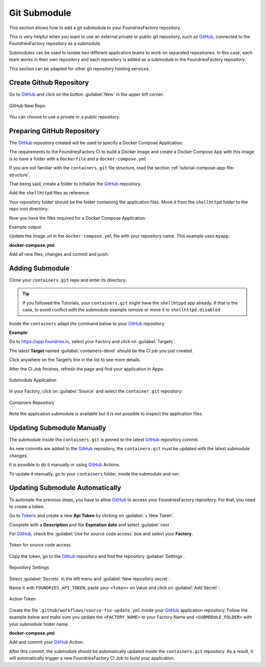 .. _ug-submodule:

Git Submodule
=============

This section shows how to add a git submodule to your FoundriesFactory repository.

This is very helpful when you want to use an external private or public git repository, 
such as GitHub_, connected to the FoundriesFactory repository as a submodule.

Submodules can be used to isolate two different application teams to work 
on separated repositories. In this case, each team works in their own repository 
and each repository is added as a submodule in the FoundriesFactory repository.

This section can be adapted for other git repository hosting services.

Create Github Repository
------------------------

Go to GitHub_ and click on the button :guilabel:`New` in the upper left corner.

.. figure:: /_static/userguide/submodule/newrepo.png
   :width: 300
   :align: center

   GitHub New Repo

You can choose to use a private or a public repository.

.. tabs::

   .. group-tab:: Private
      
      Complete the :guilabel:`Repository name` with the name that works best for your repository.

      Select :guilabel:`Private` and :guilabel:`Create repository`.

      .. figure:: /_static/userguide/submodule/private.png
         :width: 800
         :align: center
      
         New Private GitHub repository
      
      The FoundriesFactory CI needs GitHub_ personal access token to download 
      the submodule content during the build.

      Go to GitHub_ and in the upper right corner, click on your avatar and :guilabel:`Settings`.

      .. figure:: /_static/userguide/submodule/settings.png
         :width: 300
         :align: center
      
         GitHub Settings
      
      In the left menu, click on the :guilabel:`Developer settings`.
      
      Next, click on the :guilabel:`Personal access tokens` and click on the 
      button :guilabel:`Generate new token`.

      .. figure:: /_static/userguide/submodule/newtoken.png
         :width: 800
         :align: center
      
         Generate new token

      Complete the :guilabel:`Note` and select the :guilabel:`Expiration` you like. 
      Finally, select the :guilabel:`repo` scope and click on the :guilabel:`Generate token`.

      .. figure:: /_static/userguide/submodule/personaltoken.png
         :width: 800
         :align: center
      
         Personal Token Scope
      
      Make sure to copy your personal access token.

      .. figure:: /_static/userguide/submodule/token.png
         :width: 450
         :align: center
      
         Personal Token Scope      
      
      Configure your FoundriesFactory with the personal access token.

      Use ``fioctl`` to configure the ``githubtok`` variable.

      .. prompt:: bash host:~$, auto

          host:~$ fioctl secrets update githubtok=<PERSONAL_TOKEN>
   
   .. group-tab:: Public

      Complete the :guilabel:`Repository name` with the name work best for your repository.

      Select :guilabel:`Public` and :guilabel:`Create repository`.

      .. figure:: /_static/userguide/submodule/public.png
         :width: 800
         :align: center
      
         New Public GitHub repository

Preparing GitHub Repository
---------------------------

The GitHub_ repository created will be used to specify a Docker Compose Application.

The requirements to the FoundriesFactory CI to build a Docker Image and create a 
Docker Compose App with this image is to have a folder with a ``Dockerfile`` and a ``docker-compose.yml``

If you are not familiar with the ``containers.git`` file structure, read the 
section :ref:`tutorial-compose-app-file-structure`.

That being said, create a folder to initialize the GitHub_ repository.

.. prompt:: bash host:~$, auto

    host:~$ mkdir myapp
    host:~$ cd myapp/
    host:~$ git init
    host:~$ git remote add origin git@github.com:munoz0raul/myapp.git
    
Add the ``shellhttpd`` files as reference:

.. prompt:: bash host:~$, auto

    host:~$ git remote add fio https://github.com/foundriesio/extra-containers.git
    host:~$ git remote update
    host:~$ git checkout remotes/fio/tutorials -- shellhttpd

Your repository folder should be the folder containing the application files. 
Move it from the ``shellhttpd`` folder to the repo root directory:

.. prompt:: bash host:~$, auto

    host:~$ git mv shellhttpd/Dockerfile shellhttpd/docker-compose.yml shellhttpd/httpd.sh .
    host:~$ git rm -r shellhttpd/

Now you have the files required for a Docker Compose Application:

.. prompt:: bash host:~$, auto

    host:~$ tree ../myapp/

Example output:

.. prompt:: text
    
     ../myapp/
     ├── docker-compose.yml
     ├── Dockerfile
     └── httpd.sh

Update the image url in the ``docker-compose.yml`` file with your repository name.
This example uses ``myapp``:

.. prompt:: bash host:~$, auto

    host:~$ vim docker-compose.yml
     
**docker-compose.yml**:

.. prompt:: text

     version: '3.2'
     
     services:
       httpd:
         image: hub.foundries.io/${FACTORY}/myapp:latest
         build: .
         restart: always
         ports:
           - 8080:${PORT-8080}
         environment:
           MSG: "${MSG-Hello world}"

Add all new files, changes and commit and push:

.. prompt:: bash host:~$, auto

    host:~$ git add docker-compose.yml Dockerfile httpd.sh
    host:~$ git commit -m "Adding App Structure"
    host:~$ git branch -M devel
    host:~$ git push --set-upstream origin devel

Adding Submodule
----------------

Clone your ``containers.git`` repo and enter its directory:

.. prompt:: bash host:~$

    git clone -b devel https://source.foundries.io/factories/<factory>/containers.git
    cd containers

.. tip::

   If you followed the Tutorials, your ``containers.git`` might have the ``shellhtppd`` 
   app already. If that is the case, to avoid conflict with the submodule example remove 
   or move it to ``shellhttpd.disabled``

Inside the ``containers`` adapt the command below to your GitHub_ repository:

.. prompt:: bash host:~$

    git submodule add git@github.com:<user>/<repository>.git

**Example**:

.. prompt:: bash host:~$, auto

    host:~$ git submodule add -b devel git@github.com:munoz0raul/myapp.git
    host:~$ cd myapp
    host:~$ git add myapp/
    host:~$ git commit -m "Adding myapp submodule"
    host:~$ git push

Go to https://app.foundries.io, select your Factory and click on :guilabel:`Targets`:

The latest **Target** named :guilabel:`containers-devel` should be the CI job you just created.

Click anywhere on the Target’s line in the list to see more details.

After the CI Job finishes, refresh the page and find your application in Apps:

.. figure:: /_static/userguide/submodule/app.png
   :width: 500
   :align: center
     
   Submodule Application
  
In your Factory, click on :guilabel:`Source` and select the ``container.git`` repository:

.. figure:: /_static/userguide/submodule/source.png
   :width: 600
   :align: center
     
   Containers Repository

Note the application submodule is available but it is not possible to inspect the application files.

Updating Submodule Manually
---------------------------

The submodule inside the ``containers.git`` is pinned to the latest GitHub_ repository commit.

As new commits are added to the GitHub_ repository, the ``containers.git`` must 
be updated with the latest submodule changes.

It is possible to do it manually or using GitHub_ Actions.

To update it manually, go to your ``containers`` folder, inside the submodule and run:

.. prompt:: bash host:~$, auto

    host:~$ cd containers/
    host:~$ git submodule update --remote ./myapp
    host:~$ git add myapp
    host:~$ git commit -m "Updating submodule hash"
    host:~$ git push

Updating Submodule Automatically
--------------------------------

To automate the previous steps, you have to allow GitHub_ to access your 
FoundriesFactory repository. For that, you need to create a token.

Go to `Tokens <https://app.foundries.io/settings/tokens/>`_ and create a new **Api Token** by clicking on 
:guilabel:`+ New Token`.

Complete with a **Description** and the **Expiration date** and select :guilabel:`next`.

For GitHub_, check the :guilabel:`Use for source code access` box and 
select your **Factory**.

.. figure:: /_static/userguide/mirror-action/mirror-action.png
   :width: 500
   :align: center

   Token for source code access

Copy the token, go to the Github_ repository and find the repository :guilabel:`Settings`.

.. figure:: /_static/userguide/submodule/reposetting.png
   :width: 800
   :align: center
     
   Repository Settings

Select :guilabel:`Secrets` in the left menu and :guilabel:`New repository secret`.

Name it with ``FOUNDRIES_API_TOKEN``, paste your ``<Token>`` on Value and click on :guilabel:`Add Secret`:

.. figure:: /_static/userguide/submodule/actiontoken.png
   :width: 800
   :align: center
     
   Action Token

Create the file ``.github/workflows/source-fio-update.yml`` inside your GitHub_ 
application repository. Follow the example below and make sure you update the 
``<FACTORY_NAME>`` to your Factory Name and ``<SUBMODULE_FOLDER>`` with your 
submodule folder name.

.. prompt:: bash host:~$, auto

    host:~$ cd myapp/
    host:~$ mkdir -p .github/workflows/ 
    host:~$ gedit .github/workflows/source-fio-update.yml

**docker-compose.yml**:

.. prompt:: text

     # .github/workflows/source-fio-update.yml
     
     name: Update source.foundries.io
     
     on:
       push:
         branches: [ devel ]
     
     jobs:
       update:
         runs-on: ubuntu-latest
         steps:
         # Checks-out your repository under $GITHUB_WORKSPACE
         - uses: actions/checkout@v2
         - uses: doanac/gh-action-update-submodule@master
           with:
             remote-repo: https://source.foundries.io/factories/<FACTORY_NAME>/containers.git
             api-token: ${{ secrets.FOUNDRIES_API_TOKEN }}
             submodule-path: "./<SUBMODULE_FOLDER>"
             remote-branch: ${{ github.ref }}

Add and commit your GitHub_ Action:

.. prompt:: bash host:~$, auto

    host:~$ git add .github/workflows/source-fio-update.yml
    host:~$ git commit -m "Adding Action"
    host:~$ git push

After this commit, the submodule should be automatically updated inside the 
``containers.git`` repository. As a result, it will automatically trigger a new 
FoundriesFactory CI Job to build your application.

.. _GitHub: https://github.com/